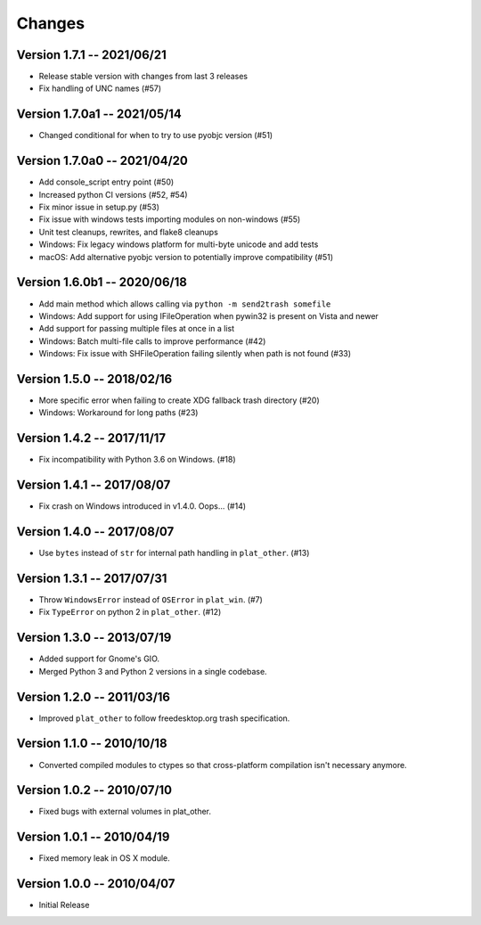 Changes
=======
Version 1.7.1 -- 2021/06/21
---------------------------

* Release stable version with changes from last 3 releases
* Fix handling of UNC names (#57)

Version 1.7.0a1 -- 2021/05/14
-----------------------------

* Changed conditional for when to try to use pyobjc version (#51)

Version 1.7.0a0 -- 2021/04/20
-----------------------------

* Add console_script entry point (#50)
* Increased python CI versions (#52, #54)
* Fix minor issue in setup.py (#53)
* Fix issue with windows tests importing modules on non-windows (#55)
* Unit test cleanups, rewrites, and flake8 cleanups
* Windows: Fix legacy windows platform for multi-byte unicode and add tests
* macOS: Add alternative pyobjc version to potentially improve compatibility (#51)

Version 1.6.0b1 -- 2020/06/18
-----------------------------

* Add main method which allows calling via ``python -m send2trash somefile``
* Windows: Add support for using IFileOperation when pywin32 is present on Vista and newer
* Add support for passing multiple files at once in a list
* Windows: Batch multi-file calls to improve performance (#42)
* Windows: Fix issue with SHFileOperation failing silently when path is not found (#33)

Version 1.5.0 -- 2018/02/16
---------------------------

* More specific error when failing to create XDG fallback trash directory (#20)
* Windows: Workaround for long paths (#23)

Version 1.4.2 -- 2017/11/17
---------------------------

* Fix incompatibility with Python 3.6 on Windows. (#18)

Version 1.4.1 -- 2017/08/07
---------------------------

* Fix crash on Windows introduced in v1.4.0. Oops... (#14)

Version 1.4.0 -- 2017/08/07
---------------------------

* Use ``bytes`` instead of ``str`` for internal path handling in ``plat_other``. (#13)

Version 1.3.1 -- 2017/07/31
---------------------------

* Throw ``WindowsError`` instead of ``OSError`` in ``plat_win``. (#7)
* Fix ``TypeError`` on python 2 in ``plat_other``. (#12)

Version 1.3.0 -- 2013/07/19
---------------------------

* Added support for Gnome's GIO.
* Merged Python 3 and Python 2 versions in a single codebase.

Version 1.2.0 -- 2011/03/16
---------------------------

* Improved ``plat_other`` to follow freedesktop.org trash specification.

Version 1.1.0 -- 2010/10/18
---------------------------

* Converted compiled modules to ctypes so that cross-platform compilation isn't necessary anymore.

Version 1.0.2 -- 2010/07/10
---------------------------

* Fixed bugs with external volumes in plat_other.

Version 1.0.1 -- 2010/04/19
---------------------------

* Fixed memory leak in OS X module.

Version 1.0.0 -- 2010/04/07
---------------------------

* Initial Release
